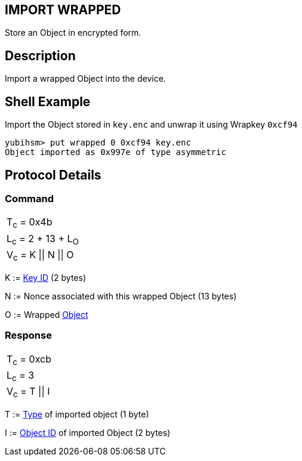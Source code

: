 == IMPORT WRAPPED

Store an Object in encrypted form.

== Description

Import a wrapped Object into the device.

== Shell Example

Import the Object stored in `key.enc` and unwrap it using Wrapkey `0xcf94`

  yubihsm> put wrapped 0 0xcf94 key.enc
  Object imported as 0x997e of type asymmetric

== Protocol Details

=== Command

|======================
|T~c~ = 0x4b
|L~c~ = 2 + 13 + L~O~
|V~c~ = K \|\| N \|\| O
|======================

K := link:../Concepts/Object_ID.adoc[Key ID] (2 bytes)

N := Nonce associated with this wrapped Object (13 bytes)

O := Wrapped link:../Concepts/Object.adoc[Object]

=== Response

|===============
|T~c~ = 0xcb
|L~c~ = 3
|V~c~ = T \|\| I
|===============

T := link:../Concepts/Object.adoc[Type] of imported object (1 byte)

I := link:../Concepts/Object_ID.adoc[Object ID] of imported Object (2 bytes)
